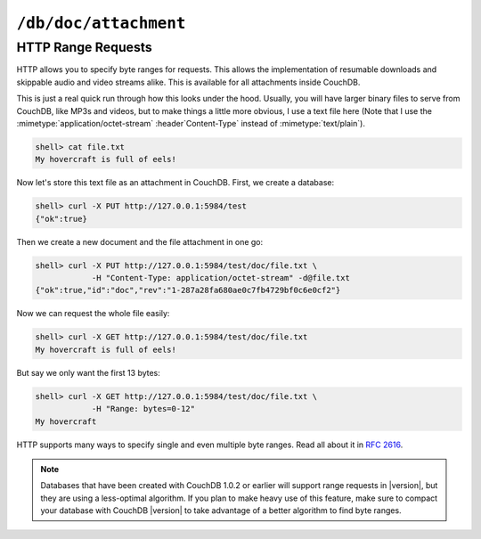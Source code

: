 .. Licensed under the Apache License, Version 2.0 (the "License"); you may not
.. use this file except in compliance with the License. You may obtain a copy of
.. the License at
..
..   http://www.apache.org/licenses/LICENSE-2.0
..
.. Unless required by applicable law or agreed to in writing, software
.. distributed under the License is distributed on an "AS IS" BASIS, WITHOUT
.. WARRANTIES OR CONDITIONS OF ANY KIND, either express or implied. See the
.. License for the specific language governing permissions and limitations under
.. the License.

.. _api/doc/attachment:

``/db/doc/attachment``
======================

.. http:head:: /{db}/{docid}/{attname}
    :synopsis: Returns bare information in the HTTP Headers for the attachment

    Returns the HTTP headers containing a minimal amount of information
    about the specified attachment. The method supports the same query
    arguments as the :get:`/{db}/{docid}/{attname}` method, but only
    the header information (including attachment size, encoding and the MD5 hash
    as an :header:`ETag`), is returned.

    :param db: Database name
    :param docid: Document ID
    :param attname: Attachment name
    :<header If-Match: Document's revision. Alternative to `rev` query parameter
    :<header If-None-Match: Attachment's base64 encoded MD5 binary digest.
        *Optional*
    :query string rev: Document's revision. *Optional*
    :>header Accept-Ranges: :ref:`Range request aware <api/doc/attachment/range>`.
        Used for attachments with :mimetype:`application/octet-stream` content type
    :>header Content-Encoding: Used compression codec. Available if attachment's
        ``content_type`` is in :config:option:`list of compressiable types
        <attachments/compressible_types>`
    :>header Content-Length: Attachment size. If compression codec was used,
        this value is about compressed size, not actual
    :>header Content-MD5: Base64 encoded MD5 binary digest
    :>header ETag: Double quoted base64 encoded MD5 binary digest
    :code 200: Attachment exists
    :code 304: Attachment wasn't modified if :header:`ETag` equals specified
        :header:`If-None-Match` header
    :code 401: Read privilege required
    :code 404: Specified database, document or attachment was not found

    **Request**:

    .. code-block:: http

        HEAD /recipes/SpaghettiWithMeatballs/recipe.txt HTTP/1.1
        Host: localhost:5984

    **Response**:

    .. code-block:: http

        HTTP/1.1 200 OK
        Accept-Ranges: none
        Cache-Control: must-revalidate
        Content-Encoding: gzip
        Content-Length: 100
        Content-MD5: vVa/YgiE1+Gh0WfoFJAcSg==
        Content-Type: text/plain
        Date: Thu, 15 Aug 2013 12:42:42 GMT
        ETag: "vVa/YgiE1+Gh0WfoFJAcSg=="
        Server: CouchDB (Erlang/OTP)


.. http:get:: /{db}/{docid}/{attname}
    :synopsis: Gets the attachment of a document

    Returns the file attachment associated with the document.
    The raw data of the associated attachment is returned (just as if you were
    accessing a static file. The returned :header:`Content-Type`
    will be the same as the content type set when the document attachment
    was submitted into the database.

    :param db: Database name
    :param docid: Document ID
    :param attname: Attachment name
    :<header If-Match: Document's revision. Alternative to `rev` query parameter
    :<header If-None-Match: Attachment's base64 encoded MD5 binary digest.
        *Optional*
    :query string rev: Document's revision. *Optional*
    :>header Accept-Ranges: :ref:`Range request aware <api/doc/attachment/range>`.
        Used for attachments with :mimetype:`application/octet-stream`
    :>header Content-Encoding: Used compression codec. Available if attachment's
        ``content_type`` is in :config:option:`list of compressiable types
        <attachments/compressible_types>`
    :>header Content-Length: Attachment size. If compression codec is used,
        this value is about compressed size, not actual
    :>header Content-MD5: Base64 encoded MD5 binary digest
    :>header ETag: Double quoted base64 encoded MD5 binary digest
    :response: Stored content
    :code 200: Attachment exists
    :code 304: Attachment wasn't modified if :header:`ETag` equals specified
        :header:`If-None-Match` header
    :code 401: Read privilege required
    :code 404: Specified database, document or attachment was not found


.. http:put:: /{db}/{docid}/{attname}
    :synopsis: Adds an attachment of a document

    Uploads the supplied content as an attachment to the specified document.
    The attachment name provided must be a URL encoded string. You must also
    supply either the ``rev`` query argument or the :header:`If-Match`
    HTTP header for validation, and the HTTP headers (to set the attachment
    content type).

    If case when uploading an attachment using an existing attachment name,
    CouchDB will update the corresponding stored content of the database.
    Since you must supply the revision information to add an attachment to
    the document, this serves as validation to update the existing attachment.

    .. note::
        Uploading an attachment updates the corresponding document revision.
        Revisions are tracked for the parent document, not individual attachments.

    :param db: Database name
    :param docid: Document ID
    :param attname: Attachment name
    :<header Content-Type: Attachment MIME type. *Required*
    :<header If-Match: Document revision. Alternative to `rev` query parameter
    :query string rev: Document revision. *Required*
    :>header Accept-Ranges: :ref:`Range request aware <api/doc/attachment/range>`.
        Used for attachments with :mimetype:`application/octet-stream`
    :>header Content-Encoding: Used compression codec. Available if attachment's
        ``content_type`` is in :config:option:`list of compressiable types
        <attachments/compressible_types>`
    :>header Content-Length: Attachment size. If compression codec is used,
        this value is about compressed size, not actual
    :>header Content-MD5: Base64 encoded MD5 binary digest
    :>header ETag: Double quoted base64 encoded MD5 binary digest
    :>json string id: Document ID
    :>json boolean ok: Operation status
    :>json string rev: Revision MVCC token
    :code 200: Attachment successfully removed
    :code 202: Request was accepted, but changes are not yet stored on disk
    :code 400: Invalid request body or parameters
    :code 401: Write privileges required
    :code 404: Specified database, document or attachment was not found
    :code 409: Document's revision wasn't specified or it's not the latest

    **Request**:

    .. code-block:: http

        PUT /recipes/SpaghettiWithMeatballs/recipe.txt HTTP/1.1
        Accept: application/json
        Content-Length: 86
        Content-Type: text/plain
        Host: localhost:5984
        If-Match: 1-917fa2381192822767f010b95b45325b

        1. Cook spaghetti
        2. Cook meatballs
        3. Mix them
        4. Add tomato sauce
        5. ...
        6. PROFIT!

    **Response**:

    .. code-block:: http

        HTTP/1.1 201 Created
        Cache-Control: must-revalidate
        Content-Length: 85
        Content-Type: application/json
        Date: Thu, 15 Aug 2013 12:38:04 GMT
        ETag: "2-ce91aed0129be8f9b0f650a2edcfd0a4"
        Location: http://localhost:5984/recipes/SpaghettiWithMeatballs/recipe.txt
        Server: CouchDB (Erlang/OTP)

        {
          "id": "SpaghettiWithMeatballs",
          "ok": true,
          "rev": "2-ce91aed0129be8f9b0f650a2edcfd0a4"
        }


.. http:delete:: /{db}/{docid}/{attname}
    :synopsis: Deletes an attachment of a document

    Deletes the attachment ``attachment`` of the specified ``doc``. You must
    supply the ``rev`` query parameter or :header:`If-Match` with the current
    revision to delete the attachment.

    .. note::
        Deleting an attachment updates the corresponding document revision.
        Revisions are tracked for the parent document, not individual attachments.

    :param db: Database name
    :param docid: Document ID
    :<header Accept: - :mimetype:`application/json`
                     - :mimetype:`text/plain`
    :<header If-Match: Document revision. Alternative to `rev` query parameter
    :<header X-Couch-Full-Commit: Overrides server's
        :config:option:`commit policy <couchdb/delayed_commits>`. Possible values
        are: ``false`` and ``true``. *Optional*
    :query string rev: Document revision. *Required*
    :query string batch: Store changes in :ref:`batch mode
        <api/doc/batch-writes>` Possible values: ``ok``. *Optional*
    :>header Content-Type: - :mimetype:`application/json`
                           - :mimetype:`text/plain; charset=utf-8`
    :>header ETag: Double quoted document's new revision
    :>json string id: Document ID
    :>json boolean ok: Operation status
    :>json string rev: Revision MVCC token
    :code 200: Attachment successfully removed
    :code 202: Request was accepted, but changes are not yet stored on disk
    :code 400: Invalid request body or parameters
    :code 401: Write privileges required
    :code 404: Specified database, document or attachment was not found
    :code 409: Document's revision wasn't specified or it's not the latest

    **Request**:

    .. code-block:: http

        DELETE /recipes/SpaghettiWithMeatballs?rev=6-440b2dd39c20413045748b42c6aba6e2 HTTP/1.1
        Accept: application/json
        Host: localhost:5984

    Alternatively, instead of ``rev`` query parameter you may use
    :header:`If-Match` header:

    .. code-block:: http

        DELETE /recipes/SpaghettiWithMeatballs HTTP/1.1
        Accept: application/json
        If-Match: 6-440b2dd39c20413045748b42c6aba6e2
        Host: localhost:5984

    **Response**:

    .. code-block:: http

        HTTP/1.1 200 OK
        Cache-Control: must-revalidate
        Content-Length: 85
        Content-Type: application/json
        Date: Wed, 14 Aug 2013 12:23:13 GMT
        ETag: "7-05185cf5fcdf4b6da360af939431d466"
        Server: CouchDB (Erlang/OTP)

        {
          "id": "SpaghettiWithMeatballs",
          "ok": true,
          "rev": "7-05185cf5fcdf4b6da360af939431d466"
        }


.. _api/doc/attachment/range:

HTTP Range Requests
-------------------

HTTP allows you to specify byte ranges for requests. This allows the
implementation of resumable downloads and skippable audio and video
streams alike. This is available for all attachments inside CouchDB.

This is just a real quick run through how this looks under the hood.
Usually, you will have larger binary files to serve from CouchDB, like
MP3s and videos, but to make things a little more obvious, I use a text
file here (Note that I use the :mimetype:`application/octet-stream`
:header`Content-Type` instead of :mimetype:`text/plain`).

.. code-block:: bash

    shell> cat file.txt
    My hovercraft is full of eels!

Now let's store this text file as an attachment in CouchDB. First, we
create a database:

.. code-block:: bash

    shell> curl -X PUT http://127.0.0.1:5984/test
    {"ok":true}

Then we create a new document and the file attachment in one go:

.. code-block:: bash

    shell> curl -X PUT http://127.0.0.1:5984/test/doc/file.txt \
                -H "Content-Type: application/octet-stream" -d@file.txt
    {"ok":true,"id":"doc","rev":"1-287a28fa680ae0c7fb4729bf0c6e0cf2"}

Now we can request the whole file easily:

.. code-block:: bash

    shell> curl -X GET http://127.0.0.1:5984/test/doc/file.txt
    My hovercraft is full of eels!

But say we only want the first 13 bytes:

.. code-block:: bash

    shell> curl -X GET http://127.0.0.1:5984/test/doc/file.txt \
                -H "Range: bytes=0-12"
    My hovercraft

HTTP supports many ways to specify single and even multiple byte
ranges. Read all about it in :rfc:`2616#section-14.27`.

.. note::
    Databases that have been created with CouchDB 1.0.2 or earlier will
    support range requests in |version|, but they are using a less-optimal
    algorithm. If you plan to make heavy use of this feature, make sure
    to compact your database with CouchDB |version| to take advantage of a
    better algorithm to find byte ranges.
